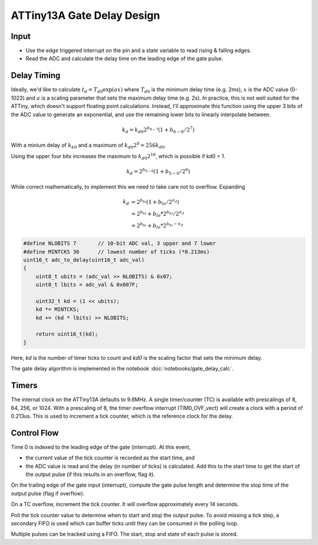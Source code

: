 ATTiny13A Gate Delay Design
===========================

Input
-----

* Use the edge triggered interrupt on the pin and a state variable to read rising & falling edges. 
* Read the ADC and calculate the delay time on the leading edge of the gate pulse.

Delay Timing
------------

Ideally, we'd like to calculate :math:`t_d = T_{d0} \exp( a x )` where :math:`T_{d0}` is the minimum delay time (e.g. 2ms), :math:`x` is the ADC value (0-1023) and :math:`a` is a scaling parameter that sets the maximum delay time (e.g. 2s). In practice, this is not well suited for the ATTiny, which doesn't support floating point calculations. Instead, I'll approximate this function using the upper 3 bits of the ADC value to generate an exponential, and use the remaining lower bits to linearly interpolate between.

.. math::

    k_d = k_{d0} 2^{b_{9-7}} (1 + b_{6-0} / 2^{7} )

With a minium delay of :math:`k_{k0}` and a maximum of :math:`k_{d0} 2^8 = 256 k_{d0}`.

Using the upper four bits increases the maximum to :math:`k_{d0} 2^16`, which is possible if kd0 = 1.

.. math::

    k_d = 2^{b_{9-6}} (1 + b_{5-0} / 2^{6} )

While correct mathematically, to implement this we need to take care not to overflow. Expanding

.. math::

    k_d &= 2^{b_{hi}} (1 + b_{lo} / 2^{n_\ell} ) \\
        &= 2^{b_{hi}} + b_{lo} * 2^{b_{hi}} / 2^{n_\ell} \\
        &= 2^{b_{hi}} + b_{lo} * 2^{b_{hi} - n_\ell}

.. code-block:: c++

    #define NLOBITS 7       // 10-bit ADC val, 3 upper and 7 lower
    #define MINTCKS 36      // lowest number of ticks (*0.213ms)
    uint16_t adc_to_delay(uint16_t adc_val) 
    {
        uint8_t ubits = (adc_val >> NLOBITS) & 0x07;
        uint8_t lbits = adc_val & 0x007F;

        uint32_t kd = (1 << ubits);
        kd *= MINTCKS;
        kd += (kd * lbits) >> NLOBITS;
        
        return uint16_t(kd);
    }


Here, `kd` is the number of timer ticks to count and `kd0` is the scaling factor that sets the minimum delay.

The gate delay algorithm is implemented in the notebook :doc:`notebooks/gate_delay_calc`.

Timers
------

The internal clock on the ATTiny13A defaults to 9.6MHz. A single timer/counter (TC) is available with prescalings of 8, 64, 256, or 1024. With a prescaling of 8, the timer overflow interrupt (TIM0_OVF_vect) will create a clock with a period of 0.213us. This is used to increment a tick counter, which is the reference clock for the delay. 

Control Flow
------------

Time 0 is indexed to the leading edge of the gate (interrupt). At this event, 

* the current value of the tick counter is recorded as the start time, and
* the ADC value is read and the delay (in number of ticks) is calculated. Add this to the start time to get the start of the output pulse (if this results in an overflow, flag it).

On the trailing edge of the gate input (interrupt), compute the gate pulse length and determine the stop time of the output pulse (flag if overflow).

On a TC overflow, increment the tick counter. It will overflow approximately every 14 seconds.

Poll the tick counter value to determine when to start and stop the output pulse. To avoid missing a tick step, a secondary FIFO is used which can buffer ticks until they can be consumed in the polling loop.

Multiple pulses can be tracked using a FIFO. The start, stop and state of each pulse is stored.

